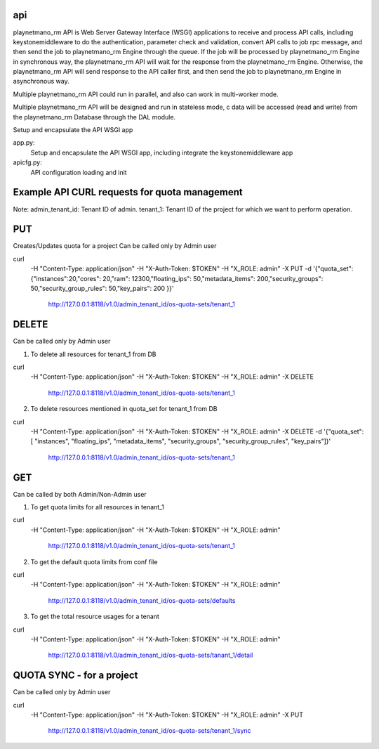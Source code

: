 ===============================
api
===============================

playnetmano_rm API is Web Server Gateway Interface (WSGI) applications to receive
and process API calls, including keystonemiddleware to do the authentication,
parameter check and validation, convert API calls to job rpc message, and
then send the job to playnetmano_rm Engine through the queue. If the job will
be processed by playnetmano_rm Engine in synchronous way, the playnetmano_rm API will
wait for the response from the playnetmano_rm Engine. Otherwise, the playnetmano_rm
API will send response to the API caller first, and then send the job to
playnetmano_rm Engine in asynchronous way.

Multiple playnetmano_rm API could run in parallel, and also can work in multi-worker
mode.

Multiple playnetmano_rm API will be designed and run in stateless mode, c
data will be accessed (read and write) from the playnetmano_rm Database through the
DAL module.

Setup and encapsulate the API WSGI app

app.py:
    Setup and encapsulate the API WSGI app, including integrate the
    keystonemiddleware app

apicfg.py:
    API configuration loading and init

==============================================
Example API CURL requests for quota management
==============================================

Note:
admin_tenant_id: Tenant ID of admin.
tenant_1: Tenant ID of the project for which we want to perform operation.

===
PUT
===
Creates/Updates quota for a project
Can be called only by Admin user

curl \
 -H "Content-Type: application/json" \
 -H "X-Auth-Token: $TOKEN" \
 -H  "X_ROLE: admin" \
 -X PUT \
 -d '{"quota_set":{"instances":20,"cores": 20,"ram": 12300,"floating_ips": 50,"metadata_items": 200,"security_groups": 50,"security_group_rules": 50,"key_pairs": 200 }}' \
  http://127.0.0.1:8118/v1.0/admin_tenant_id/os-quota-sets/tenant_1

======
DELETE
======
Can be called only by Admin user

1. To delete all resources for tenant_1 from DB

curl \
 -H "Content-Type: application/json" \
 -H "X-Auth-Token: $TOKEN" \
 -H  "X_ROLE: admin" \
 -X DELETE \
  http://127.0.0.1:8118/v1.0/admin_tenant_id/os-quota-sets/tenant_1

2. To delete resources mentioned in quota_set for tenant_1 from DB

curl \
 -H "Content-Type: application/json" \
 -H "X-Auth-Token: $TOKEN" \
 -H  "X_ROLE: admin" \
 -X DELETE \
 -d '{"quota_set": [ "instances", "floating_ips", "metadata_items", "security_groups", "security_group_rules", "key_pairs"]}' \
  http://127.0.0.1:8118/v1.0/admin_tenant_id/os-quota-sets/tenant_1

===
GET
===
Can be called by both Admin/Non-Admin user

1. To get quota limits for all resources in tenant_1

curl \
 -H "Content-Type: application/json" \
 -H "X-Auth-Token: $TOKEN" \
 -H  "X_ROLE: admin" \
  http://127.0.0.1:8118/v1.0/admin_tenant_id/os-quota-sets/tenant_1

2. To get the default quota limits from conf file

curl \
 -H "Content-Type: application/json" \
 -H "X-Auth-Token: $TOKEN" \
 -H  "X_ROLE: admin" \
  http://127.0.0.1:8118/v1.0/admin_tenant_id/os-quota-sets/defaults

3. To get the total resource usages for a tenant

curl \
 -H "Content-Type: application/json" \
 -H "X-Auth-Token: $TOKEN" \
 -H  "X_ROLE: admin" \
  http://127.0.0.1:8118/v1.0/admin_tenant_id/os-quota-sets/tanant_1/detail

==========
QUOTA SYNC - for a project
==========
Can be called only by Admin user

curl \
 -H "Content-Type: application/json" \
 -H "X-Auth-Token: $TOKEN" \
 -H  "X_ROLE: admin" \
 -X PUT \
  http://127.0.0.1:8118/v1.0/admin_tenant_id/os-quota-sets/tenant_1/sync
